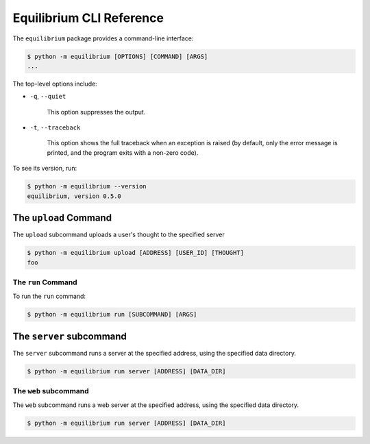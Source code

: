 Equilibrium CLI Reference
=========================

The ``equilibrium`` package provides a command-line interface:

.. code:: bash

    $ python -m equilibrium [OPTIONS] [COMMAND] [ARGS]
    ...

The top-level options include:

- ``-q``, ``--quiet``

    This option suppresses the output.

- ``-t``, ``--traceback``

    This option shows the full traceback when an exception is raised (by
    default, only the error message is printed, and the program exits with a
    non-zero code).

To see its version, run:

.. code:: bash

    $ python -m equilibrium --version
    equilibrium, version 0.5.0

The ``upload`` Command
~~~~~~~~~~~~~~~~~~~~~~

The ``upload`` subcommand uploads a user's thought to the specified server

.. code:: bash

    $ python -m equilibrium upload [ADDRESS] [USER_ID] [THOUGHT]
    foo

The ``run`` Command
-------------------

To run the ``run`` command:

.. code:: bash

    $ python -m equilibrium run [SUBCOMMAND] [ARGS]

The ``server`` subcommand
~~~~~~~~~~~~~~~~~~~~~~

The ``server`` subcommand runs a server at the specified address, using the specified data directory.

.. code:: bash

    $ python -m equilibrium run server [ADDRESS] [DATA_DIR]

The ``web`` subcommand
--------------------

The ``web`` subcommand runs a web server at the specified address, using the specified data directory.

.. code:: bash

    $ python -m equilibrium run server [ADDRESS] [DATA_DIR]
